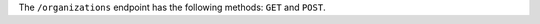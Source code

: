 .. The contents of this file are included in multiple topics.
.. This file should not be changed in a way that hinders its ability to appear in multiple documentation sets.

The ``/organizations`` endpoint has the following methods: ``GET`` and ``POST``.
